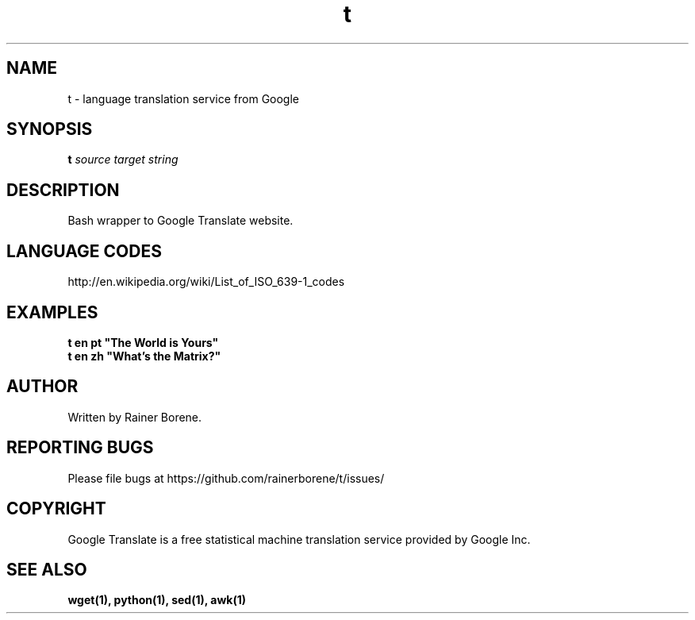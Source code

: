 .TH t "1" "April 2012" "Version 0.2" "User Commands"
.SH NAME
t \- language translation service from Google
.SH SYNOPSIS
.B t
\fIsource\fR \fItarget\fR \fIstring\fR
.SH DESCRIPTION
Bash wrapper to Google Translate website.
.SH LANGUAGE CODES
http://en.wikipedia.org/wiki/List_of_ISO_639-1_codes
.SH EXAMPLES
\fBt en pt "The World is Yours"\fR
.br
\fBt en zh "What's the Matrix?"\fR
.SH AUTHOR
Written by Rainer Borene.
.SH "REPORTING BUGS"
Please file bugs at https://github.com/rainerborene/t/issues/
.SH COPYRIGHT
Google Translate is a free statistical machine translation service provided by Google Inc.
.SH SEE ALSO
.BR wget(1),
.BR python(1),
.BR sed(1),
.BR awk(1)
